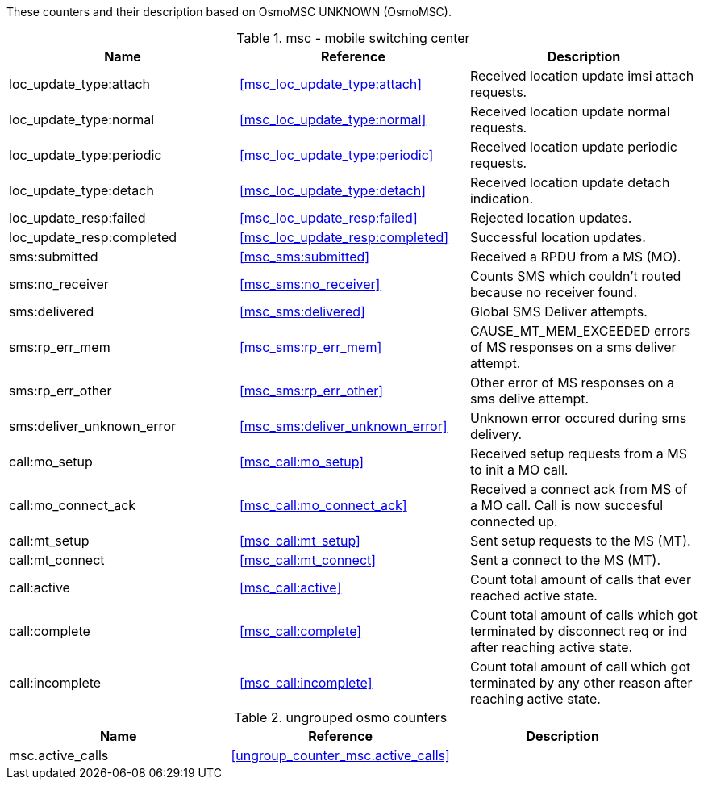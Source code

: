 // autogenerated by show asciidoc counters
These counters and their description based on OsmoMSC UNKNOWN (OsmoMSC).

// generating tables for rate_ctr_group
// rate_ctr_group table mobile switching center
.msc - mobile switching center 
[options="header"]
|===
| Name | Reference | Description
| loc_update_type:attach | <<msc_loc_update_type:attach>> | Received location update imsi attach requests.
| loc_update_type:normal | <<msc_loc_update_type:normal>> | Received location update normal requests.
| loc_update_type:periodic | <<msc_loc_update_type:periodic>> | Received location update periodic requests.
| loc_update_type:detach | <<msc_loc_update_type:detach>> | Received location update detach indication.
| loc_update_resp:failed | <<msc_loc_update_resp:failed>> | Rejected location updates.
| loc_update_resp:completed | <<msc_loc_update_resp:completed>> | Successful location updates.
| sms:submitted | <<msc_sms:submitted>> | Received a RPDU from a MS (MO).
| sms:no_receiver | <<msc_sms:no_receiver>> | Counts SMS which couldn't routed because no receiver found.
| sms:delivered | <<msc_sms:delivered>> | Global SMS Deliver attempts.
| sms:rp_err_mem | <<msc_sms:rp_err_mem>> | CAUSE_MT_MEM_EXCEEDED errors of MS responses on a sms deliver attempt.
| sms:rp_err_other | <<msc_sms:rp_err_other>> | Other error of MS responses on a sms delive attempt.
| sms:deliver_unknown_error | <<msc_sms:deliver_unknown_error>> | Unknown error occured during sms delivery.
| call:mo_setup | <<msc_call:mo_setup>> | Received setup requests from a MS to init a MO call.
| call:mo_connect_ack | <<msc_call:mo_connect_ack>> | Received a connect ack from MS of a MO call. Call is now succesful connected up.
| call:mt_setup | <<msc_call:mt_setup>> | Sent setup requests to the MS (MT).
| call:mt_connect | <<msc_call:mt_connect>> | Sent a connect to the MS (MT).
| call:active | <<msc_call:active>> | Count total amount of calls that ever reached active state.
| call:complete | <<msc_call:complete>> | Count total amount of calls which got terminated by disconnect req or ind after reaching active state.
| call:incomplete | <<msc_call:incomplete>> | Count total amount of call which got terminated by any other reason after reaching active state.
|===
// generating tables for osmo_stat_items
// generating tables for osmo_counters
// ungrouped osmo_counters
.ungrouped osmo counters
[options="header"]
|===
| Name | Reference | Description
| msc.active_calls | <<ungroup_counter_msc.active_calls>> | 
|===


